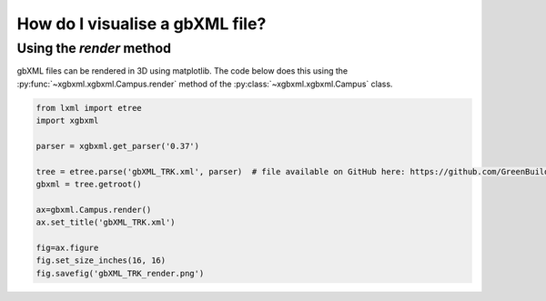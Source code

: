 How do I visualise a gbXML file?
================================

Using the *render* method
-------------------------

gbXML files can be rendered in 3D using matplotlib. The code below does this using the :py:func:`~xgbxml.xgbxml.Campus.render` method of the :py:class:`~xgbxml.xgbxml.Campus` class.

.. code-block:: python

   from lxml import etree
   import xgbxml

   parser = xgbxml.get_parser('0.37')   

   tree = etree.parse('gbXML_TRK.xml', parser)  # file available on GitHub here: https://github.com/GreenBuildingXML/Sample_gbXML_Files
   gbxml = tree.getroot()

   ax=gbxml.Campus.render()
   ax.set_title('gbXML_TRK.xml')

   fig=ax.figure
   fig.set_size_inches(16, 16)
   fig.savefig('gbXML_TRK_render.png')
   
.. image:: _static/gbXML_TRK_render.png